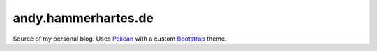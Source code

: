 ====================
andy.hammerhartes.de
====================

Source of my personal blog. Uses `Pelican`_ with a custom `Bootstrap`_
theme.


.. _Bootstrap: http://getbootstrap.com/
.. _Pelican: http://blog.getpelican.com/

